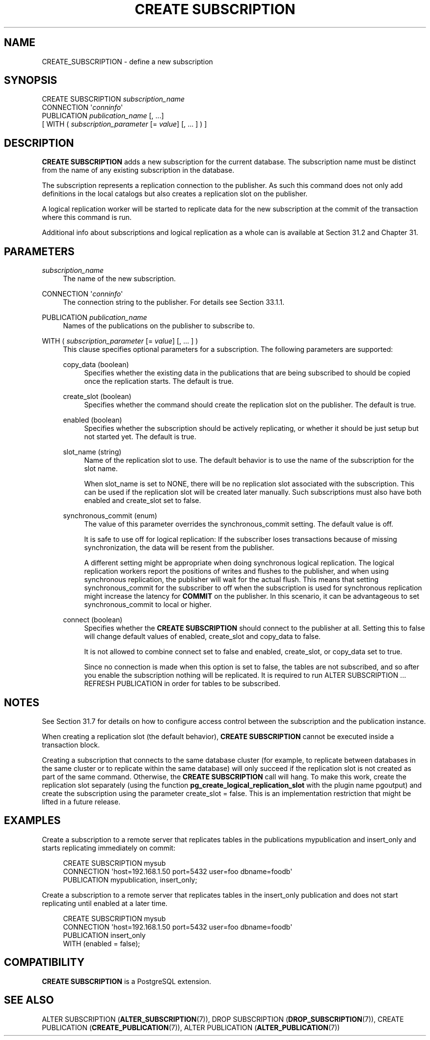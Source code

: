 '\" t
.\"     Title: CREATE SUBSCRIPTION
.\"    Author: The PostgreSQL Global Development Group
.\" Generator: DocBook XSL Stylesheets v1.79.1 <http://docbook.sf.net/>
.\"      Date: 2018
.\"    Manual: PostgreSQL 10.2 Documentation
.\"    Source: PostgreSQL 10.2
.\"  Language: English
.\"
.TH "CREATE SUBSCRIPTION" "7" "2018" "PostgreSQL 10.2" "PostgreSQL 10.2 Documentation"
.\" -----------------------------------------------------------------
.\" * Define some portability stuff
.\" -----------------------------------------------------------------
.\" ~~~~~~~~~~~~~~~~~~~~~~~~~~~~~~~~~~~~~~~~~~~~~~~~~~~~~~~~~~~~~~~~~
.\" http://bugs.debian.org/507673
.\" http://lists.gnu.org/archive/html/groff/2009-02/msg00013.html
.\" ~~~~~~~~~~~~~~~~~~~~~~~~~~~~~~~~~~~~~~~~~~~~~~~~~~~~~~~~~~~~~~~~~
.ie \n(.g .ds Aq \(aq
.el       .ds Aq '
.\" -----------------------------------------------------------------
.\" * set default formatting
.\" -----------------------------------------------------------------
.\" disable hyphenation
.nh
.\" disable justification (adjust text to left margin only)
.ad l
.\" -----------------------------------------------------------------
.\" * MAIN CONTENT STARTS HERE *
.\" -----------------------------------------------------------------
.SH "NAME"
CREATE_SUBSCRIPTION \- define a new subscription
.SH "SYNOPSIS"
.sp
.nf
CREATE SUBSCRIPTION \fIsubscription_name\fR
    CONNECTION \*(Aq\fIconninfo\fR\*(Aq
    PUBLICATION \fIpublication_name\fR [, \&.\&.\&.]
    [ WITH ( \fIsubscription_parameter\fR [= \fIvalue\fR] [, \&.\&.\&. ] ) ]
.fi
.SH "DESCRIPTION"
.PP
\fBCREATE SUBSCRIPTION\fR
adds a new subscription for the current database\&. The subscription name must be distinct from the name of any existing subscription in the database\&.
.PP
The subscription represents a replication connection to the publisher\&. As such this command does not only add definitions in the local catalogs but also creates a replication slot on the publisher\&.
.PP
A logical replication worker will be started to replicate data for the new subscription at the commit of the transaction where this command is run\&.
.PP
Additional info about subscriptions and logical replication as a whole can is available at
Section\ \&31.2
and
Chapter\ \&31\&.
.SH "PARAMETERS"
.PP
\fIsubscription_name\fR
.RS 4
The name of the new subscription\&.
.RE
.PP
CONNECTION \*(Aq\fIconninfo\fR\*(Aq
.RS 4
The connection string to the publisher\&. For details see
Section\ \&33.1.1\&.
.RE
.PP
PUBLICATION \fIpublication_name\fR
.RS 4
Names of the publications on the publisher to subscribe to\&.
.RE
.PP
WITH ( \fIsubscription_parameter\fR [= \fIvalue\fR] [, \&.\&.\&. ] )
.RS 4
This clause specifies optional parameters for a subscription\&. The following parameters are supported:
.PP
copy_data (boolean)
.RS 4
Specifies whether the existing data in the publications that are being subscribed to should be copied once the replication starts\&. The default is
true\&.
.RE
.PP
create_slot (boolean)
.RS 4
Specifies whether the command should create the replication slot on the publisher\&. The default is
true\&.
.RE
.PP
enabled (boolean)
.RS 4
Specifies whether the subscription should be actively replicating, or whether it should be just setup but not started yet\&. The default is
true\&.
.RE
.PP
slot_name (string)
.RS 4
Name of the replication slot to use\&. The default behavior is to use the name of the subscription for the slot name\&.
.sp
When
slot_name
is set to
NONE, there will be no replication slot associated with the subscription\&. This can be used if the replication slot will be created later manually\&. Such subscriptions must also have both
enabled
and
create_slot
set to
false\&.
.RE
.PP
synchronous_commit (enum)
.RS 4
The value of this parameter overrides the
synchronous_commit
setting\&. The default value is
off\&.
.sp
It is safe to use
off
for logical replication: If the subscriber loses transactions because of missing synchronization, the data will be resent from the publisher\&.
.sp
A different setting might be appropriate when doing synchronous logical replication\&. The logical replication workers report the positions of writes and flushes to the publisher, and when using synchronous replication, the publisher will wait for the actual flush\&. This means that setting
synchronous_commit
for the subscriber to
off
when the subscription is used for synchronous replication might increase the latency for
\fBCOMMIT\fR
on the publisher\&. In this scenario, it can be advantageous to set
synchronous_commit
to
local
or higher\&.
.RE
.PP
connect (boolean)
.RS 4
Specifies whether the
\fBCREATE SUBSCRIPTION\fR
should connect to the publisher at all\&. Setting this to
false
will change default values of
enabled,
create_slot
and
copy_data
to
false\&.
.sp
It is not allowed to combine
connect
set to
false
and
enabled,
create_slot, or
copy_data
set to
true\&.
.sp
Since no connection is made when this option is set to
false, the tables are not subscribed, and so after you enable the subscription nothing will be replicated\&. It is required to run
ALTER SUBSCRIPTION \&.\&.\&. REFRESH PUBLICATION
in order for tables to be subscribed\&.
.RE
.sp
.RE
.SH "NOTES"
.PP
See
Section\ \&31.7
for details on how to configure access control between the subscription and the publication instance\&.
.PP
When creating a replication slot (the default behavior),
\fBCREATE SUBSCRIPTION\fR
cannot be executed inside a transaction block\&.
.PP
Creating a subscription that connects to the same database cluster (for example, to replicate between databases in the same cluster or to replicate within the same database) will only succeed if the replication slot is not created as part of the same command\&. Otherwise, the
\fBCREATE SUBSCRIPTION\fR
call will hang\&. To make this work, create the replication slot separately (using the function
\fBpg_create_logical_replication_slot\fR
with the plugin name
pgoutput) and create the subscription using the parameter
create_slot = false\&. This is an implementation restriction that might be lifted in a future release\&.
.SH "EXAMPLES"
.PP
Create a subscription to a remote server that replicates tables in the publications
mypublication
and
insert_only
and starts replicating immediately on commit:
.sp
.if n \{\
.RS 4
.\}
.nf
CREATE SUBSCRIPTION mysub
         CONNECTION \*(Aqhost=192\&.168\&.1\&.50 port=5432 user=foo dbname=foodb\*(Aq
        PUBLICATION mypublication, insert_only;
.fi
.if n \{\
.RE
.\}
.PP
Create a subscription to a remote server that replicates tables in the
insert_only
publication and does not start replicating until enabled at a later time\&.
.sp
.if n \{\
.RS 4
.\}
.nf
CREATE SUBSCRIPTION mysub
         CONNECTION \*(Aqhost=192\&.168\&.1\&.50 port=5432 user=foo dbname=foodb\*(Aq
        PUBLICATION insert_only
               WITH (enabled = false);
.fi
.if n \{\
.RE
.\}
.SH "COMPATIBILITY"
.PP
\fBCREATE SUBSCRIPTION\fR
is a
PostgreSQL
extension\&.
.SH "SEE ALSO"
ALTER SUBSCRIPTION (\fBALTER_SUBSCRIPTION\fR(7)), DROP SUBSCRIPTION (\fBDROP_SUBSCRIPTION\fR(7)), CREATE PUBLICATION (\fBCREATE_PUBLICATION\fR(7)), ALTER PUBLICATION (\fBALTER_PUBLICATION\fR(7))
